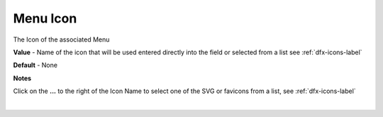 Menu Icon
=========

The Icon of the associated Menu

**Value** - Name of the icon that will be used entered directly into the field or selected from a list see :ref:`dfx-icons-label`

.. image:: ../../images/devguide/dfx-prop-icon-full.png

**Default** - None

**Notes**

Click on the **...** to the right of the Icon Name to select one of the SVG or favicons from a list, see :ref:`dfx-icons-label`

|